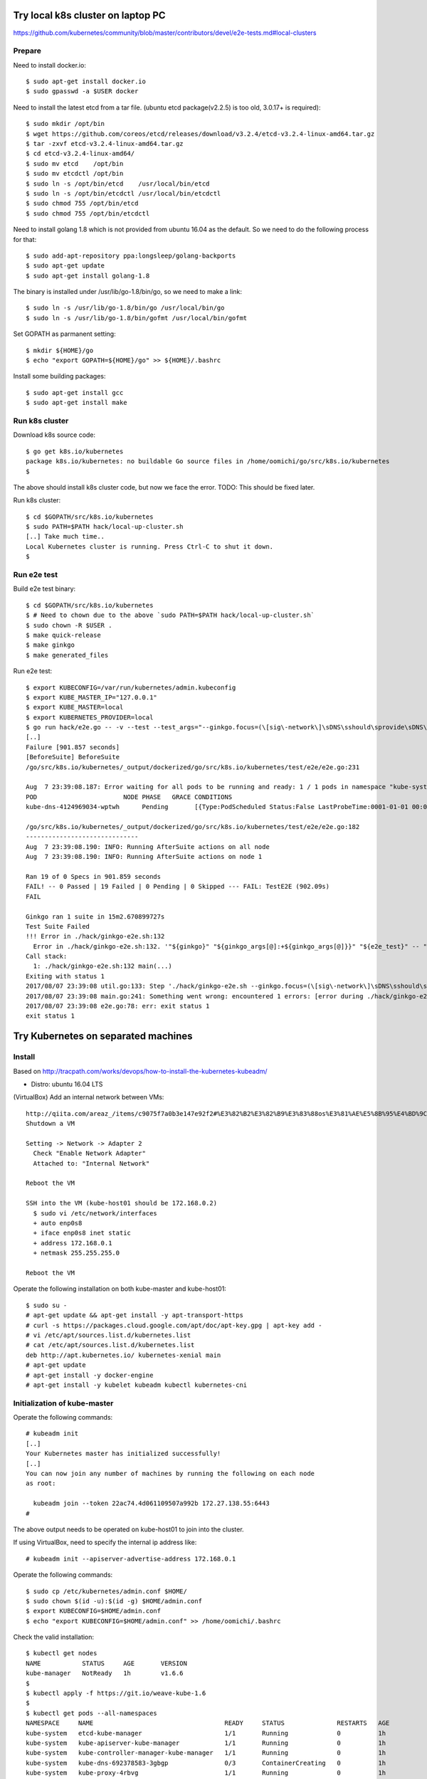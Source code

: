 Try local k8s cluster on laptop PC
==================================

https://github.com/kubernetes/community/blob/master/contributors/devel/e2e-tests.md#local-clusters

Prepare
-------

Need to install docker.io::

 $ sudo apt-get install docker.io
 $ sudo gpasswd -a $USER docker

Need to install the latest etcd from a tar file.
(ubuntu etcd package(v2.2.5) is too old, 3.0.17+ is required)::

 $ sudo mkdir /opt/bin
 $ wget https://github.com/coreos/etcd/releases/download/v3.2.4/etcd-v3.2.4-linux-amd64.tar.gz
 $ tar -zxvf etcd-v3.2.4-linux-amd64.tar.gz
 $ cd etcd-v3.2.4-linux-amd64/
 $ sudo mv etcd    /opt/bin
 $ sudo mv etcdctl /opt/bin
 $ sudo ln -s /opt/bin/etcd    /usr/local/bin/etcd
 $ sudo ln -s /opt/bin/etcdctl /usr/local/bin/etcdctl
 $ sudo chmod 755 /opt/bin/etcd
 $ sudo chmod 755 /opt/bin/etcdctl

Need to install golang 1.8 which is not provided from ubuntu 16.04 as the
default. So we need to do the following process for that::

 $ sudo add-apt-repository ppa:longsleep/golang-backports
 $ sudo apt-get update
 $ sudo apt-get install golang-1.8

The binary is installed under /usr/lib/go-1.8/bin/go, so we need to make
a link::

 $ sudo ln -s /usr/lib/go-1.8/bin/go /usr/local/bin/go
 $ sudo ln -s /usr/lib/go-1.8/bin/gofmt /usr/local/bin/gofmt

Set GOPATH as parmanent setting::

 $ mkdir ${HOME}/go
 $ echo "export GOPATH=${HOME}/go" >> ${HOME}/.bashrc

Install some building packages::

 $ sudo apt-get install gcc
 $ sudo apt-get install make

Run k8s cluster
---------------

Download k8s source code::

 $ go get k8s.io/kubernetes
 package k8s.io/kubernetes: no buildable Go source files in /home/oomichi/go/src/k8s.io/kubernetes
 $

The above should install k8s cluster code, but now we face the error.
TODO: This should be fixed later.

Run k8s cluster::

 $ cd $GOPATH/src/k8s.io/kubernetes
 $ sudo PATH=$PATH hack/local-up-cluster.sh
 [..] Take much time..
 Local Kubernetes cluster is running. Press Ctrl-C to shut it down.
 $

Run e2e test
------------

Build e2e test binary::

 $ cd $GOPATH/src/k8s.io/kubernetes
 $ # Need to chown due to the above `sudo PATH=$PATH hack/local-up-cluster.sh`
 $ sudo chown -R $USER .
 $ make quick-release
 $ make ginkgo
 $ make generated_files

Run e2e test::

 $ export KUBECONFIG=/var/run/kubernetes/admin.kubeconfig
 $ export KUBE_MASTER_IP="127.0.0.1"
 $ export KUBE_MASTER=local
 $ export KUBERNETES_PROVIDER=local
 $ go run hack/e2e.go -- -v --test --test_args="--ginkgo.focus=(\[sig\-network\]\sDNS\sshould\sprovide\sDNS\sfor\sservices\s\[Conformance\])|(\[sig\-apps\]\sReplicaSet\sshould\sserve\sa\sbasic\simage\son\seach\sreplica\swith\sa\spublic\simage\s\[Conformance\])|(\[k8s\.io\]\sServiceAccounts\sshould\smount\san\sAPI\stoken\sinto\spods\s\[Conformance\])|(\[k8s\.io\]\sProjected\sshould\sbe\sconsumable\sfrom\spods\sin\svolume\s\[Conformance\]\s\[sig\-storage\])|(\[k8s\.io\]\sNetworking\s\[k8s\.io\]\sGranular\sChecks:\sPods\sshould\sfunction\sfor\sintra\-pod\scommunication)|(\[k8s\.io\]\sEmptyDir\svolumes\sshould\ssupport)"
 [..]
 Failure [901.857 seconds]
 [BeforeSuite] BeforeSuite
 /go/src/k8s.io/kubernetes/_output/dockerized/go/src/k8s.io/kubernetes/test/e2e/e2e.go:231

 Aug  7 23:39:08.187: Error waiting for all pods to be running and ready: 1 / 1 pods in namespace "kube-system" are NOT in RUNNING and READY state in 10m0s
 POD                       NODE PHASE   GRACE CONDITIONS
 kube-dns-4124969034-wptwh      Pending       [{Type:PodScheduled Status:False LastProbeTime:0001-01-01 00:00:00 +0000 UTC LastTransitionTime:2017-08-07 21:07:52 -0700 PDT Reason:Unschedulable Message:no nodes available to schedule pods}]

 /go/src/k8s.io/kubernetes/_output/dockerized/go/src/k8s.io/kubernetes/test/e2e/e2e.go:182
 ------------------------------
 Aug  7 23:39:08.190: INFO: Running AfterSuite actions on all node
 Aug  7 23:39:08.190: INFO: Running AfterSuite actions on node 1

 Ran 19 of 0 Specs in 901.859 seconds
 FAIL! -- 0 Passed | 19 Failed | 0 Pending | 0 Skipped --- FAIL: TestE2E (902.09s)
 FAIL

 Ginkgo ran 1 suite in 15m2.670899727s
 Test Suite Failed
 !!! Error in ./hack/ginkgo-e2e.sh:132
   Error in ./hack/ginkgo-e2e.sh:132. '"${ginkgo}" "${ginkgo_args[@]:+${ginkgo_args[@]}}" "${e2e_test}" -- "${auth_config[@]:+${auth_config[@]}}" --ginkgo.flakeAttempts="${FLAKE_ATTEMPTS}" --host="${KUBE_MASTER_URL}" --provider="${KUBERNETES_PROVIDER}" --gce-project="${PROJECT:-}" --gce-zone="${ZONE:-}" --gce-region="${REGION:-}" --gce-multizone="${MULTIZONE:-false}" --gke-cluster="${CLUSTER_NAME:-}" --kube-master="${KUBE_MASTER:-}" --cluster-tag="${CLUSTER_ID:-}" --cloud-config-file="${CLOUD_CONFIG:-}" --repo-root="${KUBE_ROOT}" --node-instance-group="${NODE_INSTANCE_GROUP:-}" --prefix="${KUBE_GCE_INSTANCE_PREFIX:-e2e}" --network="${KUBE_GCE_NETWORK:-${KUBE_GKE_NETWORK:-e2e}}" --node-tag="${NODE_TAG:-}" --master-tag="${MASTER_TAG:-}" --federated-kube-context="${FEDERATION_KUBE_CONTEXT:-e2e-federation}" ${KUBE_CONTAINER_RUNTIME:+"--container-runtime=${KUBE_CONTAINER_RUNTIME}"} ${MASTER_OS_DISTRIBUTION:+"--master-os-distro=${MASTER_OS_DISTRIBUTION}"} ${NODE_OS_DISTRIBUTION:+"--node-os-distro=${NODE_OS_DISTRIBUTION}"} ${NUM_NODES:+"--num-nodes=${NUM_NODES}"} ${E2E_REPORT_DIR:+"--report-dir=${E2E_REPORT_DIR}"} ${E2E_REPORT_PREFIX:+"--report-prefix=${E2E_REPORT_PREFIX}"} "${@:-}"' exited with status 1
 Call stack:
   1: ./hack/ginkgo-e2e.sh:132 main(...)
 Exiting with status 1
 2017/08/07 23:39:08 util.go:133: Step './hack/ginkgo-e2e.sh --ginkgo.focus=(\[sig\-network\]\sDNS\sshould\sprovide\sDNS\sfor\sservices\s\[Conformance\])|(\[sig\-apps\]\sReplicaSet\sshould\sserve\sa\sbasic\simage\son\seach\sreplica\swith\sa\spublic\simage\s\[Conformance\])|(\[k8s\.io\]\sServiceAccounts\sshould\smount\san\sAPI\stoken\sinto\spods\s\[Conformance\])|(\[k8s\.io\]\sProjected\sshould\sbe\sconsumable\sfrom\spods\sin\svolume\s\[Conformance\]\s\[sig\-storage\])|(\[k8s\.io\]\sNetworking\s\[k8s\.io\]\sGranular\sChecks:\sPods\sshould\sfunction\sfor\sintra\-pod\scommunication)|(\[k8s\.io\]\sEmptyDir\svolumes\sshould\ssupport)' finished in 15m2.74495882s
 2017/08/07 23:39:08 main.go:241: Something went wrong: encountered 1 errors: [error during ./hack/ginkgo-e2e.sh --ginkgo.focus=(\[sig\-network\]\sDNS\sshould\sprovide\sDNS\sfor\sservices\s\[Conformance\])|(\[sig\-apps\]\sReplicaSet\sshould\sserve\sa\sbasic\simage\son\seach\sreplica\swith\sa\spublic\simage\s\[Conformance\])|(\[k8s\.io\]\sServiceAccounts\sshould\smount\san\sAPI\stoken\sinto\spods\s\[Conformance\])|(\[k8s\.io\]\sProjected\sshould\sbe\sconsumable\sfrom\spods\sin\svolume\s\[Conformance\]\s\[sig\-storage\])|(\[k8s\.io\]\sNetworking\s\[k8s\.io\]\sGranular\sChecks:\sPods\sshould\sfunction\sfor\sintra\-pod\scommunication)|(\[k8s\.io\]\sEmptyDir\svolumes\sshould\ssupport): exit status 1]
 2017/08/07 23:39:08 e2e.go:78: err: exit status 1
 exit status 1

Try Kubernetes on separated machines
====================================

Install
-------

Based on http://tracpath.com/works/devops/how-to-install-the-kubernetes-kubeadm/

- Distro: ubuntu 16.04 LTS

(VirtualBox) Add an internal network between VMs::

 http://qiita.com/areaz_/items/c9075f7a0b3e147e92f2#%E3%82%B2%E3%82%B9%E3%83%88os%E3%81%AE%E5%8B%95%E4%BD%9C%E7%A2%BA%E8%AA%8D
 Shutdown a VM

 Setting -> Network -> Adapter 2
   Check "Enable Network Adapter"
   Attached to: "Internal Network"

 Reboot the VM

 SSH into the VM (kube-host01 should be 172.168.0.2)
   $ sudo vi /etc/network/interfaces
   + auto enp0s8
   + iface enp0s8 inet static
   + address 172.168.0.1
   + netmask 255.255.255.0

 Reboot the VM

Operate the following installation on both kube-master and kube-host01::

 $ sudo su -
 # apt-get update && apt-get install -y apt-transport-https
 # curl -s https://packages.cloud.google.com/apt/doc/apt-key.gpg | apt-key add -
 # vi /etc/apt/sources.list.d/kubernetes.list
 # cat /etc/apt/sources.list.d/kubernetes.list
 deb http://apt.kubernetes.io/ kubernetes-xenial main
 # apt-get update
 # apt-get install -y docker-engine
 # apt-get install -y kubelet kubeadm kubectl kubernetes-cni

Initialization of kube-master
-----------------------------

Operate the following commands::

 # kubeadm init
 [..]
 Your Kubernetes master has initialized successfully!
 [..]
 You can now join any number of machines by running the following on each node
 as root:

   kubeadm join --token 22ac74.4d061109507a992b 172.27.138.55:6443
 #

The above output needs to be operated on kube-host01 to join into the cluster.

If using VirtualBox, need to specify the internal ip address like::

 # kubeadm init --apiserver-advertise-address 172.168.0.1

Operate the following commands::

 $ sudo cp /etc/kubernetes/admin.conf $HOME/
 $ sudo chown $(id -u):$(id -g) $HOME/admin.conf
 $ export KUBECONFIG=$HOME/admin.conf
 $ echo "export KUBECONFIG=$HOME/admin.conf" >> /home/oomichi/.bashrc

Check the valid installation::

 $ kubectl get nodes
 NAME           STATUS     AGE       VERSION
 kube-manager   NotReady   1h        v1.6.6
 $
 $ kubectl apply -f https://git.io/weave-kube-1.6
 $
 $ kubectl get pods --all-namespaces
 NAMESPACE     NAME                                   READY     STATUS              RESTARTS   AGE
 kube-system   etcd-kube-manager                      1/1       Running             0          1h
 kube-system   kube-apiserver-kube-manager            1/1       Running             0          1h
 kube-system   kube-controller-manager-kube-manager   1/1       Running             0          1h
 kube-system   kube-dns-692378583-3gbgp               0/3       ContainerCreating   0          1h
 kube-system   kube-proxy-4rbvg                       1/1       Running             0          1h
 kube-system   kube-scheduler-kube-manager            1/1       Running             0          1h
 kube-system   weave-net-cjf25                        2/2       Running             0          51s
 $

Add a node into k8s cluster
---------------------------

Operate the following command on a node (not manager)::

 # kubeadm join --token 22ac74.4d061109507a992b 172.27.138.55:6443

Check the node joins into the cluster with the command on the manager::

 $ kubectl get nodes
 NAME           STATUS    AGE       VERSION
 kube-host01    Ready     51s       v1.6.6
 kube-manager   Ready     1h        v1.6.6
 $

How to see REST API operation on kubectl command
------------------------------------------------

Just specify '--v=8' option on kubectl command like::

 $ kubectl --v=8 get nodes
 [..] GET https://172.27.138.55:6443/api/v1/nodes
 [..] Request Headers:
 [..]     Accept: application/json
 [..]     User-Agent: kubectl/v1.6.6 (linux/amd64) kubernetes/7fa1c17
 [..] Response Status: 200 OK in 21 milliseconds
 [..] Response Headers:
 [..]     Content-Type: application/json
 [..]     Date: Wed, 28 Jun 2017 00:33:39 GMT
 [..] Response Body: {"kind":"NodeList","apiVersion":"v1",
                      "metadata":{"selfLink":"/api/v1/nodes","resourceVersion":"7254"},
                      "items":[{"metadata":{"name":"kube-host01","selfLink":"/api/v1/nodeskube-host01",
                                            "uid":"a354969d-5b98-11e7-9e55-1866da463eb0",
                                            "resourceVersion":"7244","creationTimestamp":"2017-06-28T00:27:59Z",
                                            "labels":{"beta.kubernetes.io/arch":"amd64",
                                                      "beta.kubernetes.io/os":"linux",
                                                      "kubernetes.io/hostname":"kube-host01"} ..


